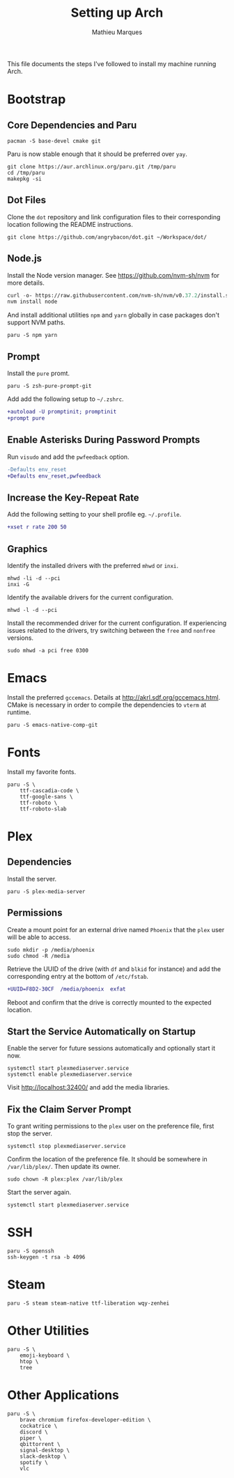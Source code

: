 # -*- display-line-numbers-width: 3; -*-
#+TITLE: Setting up Arch
#+AUTHOR: Mathieu Marques
#+PROPERTY: header-args :mkdirp yes :results silent

This file documents the steps I've followed to install my machine running Arch.

* Bootstrap

** Core Dependencies and Paru

#+BEGIN_SRC shell
pacman -S base-devel cmake git
#+END_SRC

Paru is now stable enough that it should be preferred over =yay=.

#+BEGIN_SRC shell
git clone https://aur.archlinux.org/paru.git /tmp/paru
cd /tmp/paru
makepkg -si
#+END_SRC

** Dot Files

Clone the =dot= repository and link configuration files to their corresponding
location following the README instructions.

#+BEGIN_SRC shell
git clone https://github.com/angrybacon/dot.git ~/Workspace/dot/
#+END_SRC

** Node.js

Install the Node version manager. See https://github.com/nvm-sh/nvm for more details.

#+BEGIN_SRC emacs-lisp
curl -o- https://raw.githubusercontent.com/nvm-sh/nvm/v0.37.2/install.sh | bash
nvm install node
#+END_SRC

And install additional utilities =npm= and =yarn= globally in case packages
don't support NVM paths.

#+BEGIN_SRC shell
paru -S npm yarn
#+END_SRC

** Prompt

Install the =pure= promt.

#+BEGIN_SRC shell
paru -S zsh-pure-prompt-git
#+END_SRC

Add add the following setup to =~/.zshrc=.

#+BEGIN_SRC diff
+autoload -U promptinit; promptinit
+prompt pure
#+END_SRC

** Enable Asterisks During Password Prompts

Run =visudo= and add the =pwfeedback= option.

#+BEGIN_SRC diff
-Defaults env_reset
+Defaults env_reset,pwfeedback
#+END_SRC

** Increase the Key-Repeat Rate

Add the following setting to your shell profile eg. =~/.profile=.

#+BEGIN_SRC diff
+xset r rate 200 50
#+END_SRC

** Graphics

Identify the installed drivers with the preferred =mhwd= or =inxi=.

#+BEGIN_SRC shell
mhwd -li -d --pci
inxi -G
#+END_SRC

Identify the available drivers for the current configuration.

#+BEGIN_SRC shell
mhwd -l -d --pci
#+END_SRC

Install the recommended driver for the current configuration. If experiencing
issues related to the drivers, try switching between the =free= and =nonfree=
versions.

#+BEGIN_SRC shell
sudo mhwd -a pci free 0300
#+END_SRC

* Emacs

Install the preferred =gccemacs=. Details at http://akrl.sdf.org/gccemacs.html.
CMake is necessary in order to compile the dependencies to =vterm= at runtime.

#+BEGIN_SRC shell
paru -S emacs-native-comp-git
#+END_SRC

* Fonts

Install my favorite fonts.

#+BEGIN_SRC shell
paru -S \
    ttf-cascadia-code \
    ttf-google-sans \
    ttf-roboto \
    ttf-roboto-slab
#+END_SRC

* Plex

** Dependencies

Install the server.

#+BEGIN_SRC shell
paru -S plex-media-server
#+END_SRC

** Permissions

Create a mount point for an external drive named =Phoenix= that the =plex= user
will be able to access.

#+BEGIN_SRC shell
sudo mkdir -p /media/phoenix
sudo chmod -R /media
#+END_SRC

Retrieve the UUID of the drive (with =df= and =blkid= for instance) and add the
corresponding entry at the bottom of =/etc/fstab=.

#+BEGIN_SRC diff
+UUID=F8D2-30CF  /media/phoenix  exfat
#+END_SRC

Reboot and confirm that the drive is correctly mounted to the expected location.

** Start the Service Automatically on Startup

Enable the server for future sessions automatically and optionally start it now.

#+BEGIN_SRC shell
systemctl start plexmediaserver.service
systemctl enable plexmediaserver.service
#+END_SRC

Visit http://localhost:32400/ and add the media libraries.

** Fix the Claim Server Prompt

To grant writing permissions to the =plex= user on the preference file, first
stop the server.

#+BEGIN_SRC shell
systemctl stop plexmediaserver.service
#+END_SRC

Confirm the location of the preference file. It should be somewhere in
=/var/lib/plex/=. Then update its owner.

#+BEGIN_SRC shell
sudo chown -R plex:plex /var/lib/plex
#+END_SRC

Start the server again.

#+BEGIN_SRC shell
systemctl start plexmediaserver.service
#+END_SRC

* SSH

#+BEGIN_SRC shell
paru -S openssh
ssh-keygen -t rsa -b 4096
#+END_SRC

* Steam

#+BEGIN_SRC shell
paru -S steam steam-native ttf-liberation wqy-zenhei
#+END_SRC

* Other Utilities

#+BEGIN_SRC shell
paru -S \
    emoji-keyboard \
    htop \
    tree
#+END_SRC

* Other Applications

#+BEGIN_SRC shell
paru -S \
    brave chromium firefox-developer-edition \
    cockatrice \
    discord \
    piper \
    qbittorrent \
    signal-desktop \
    slack-desktop \
    spotify \
    vlc
#+END_SRC
